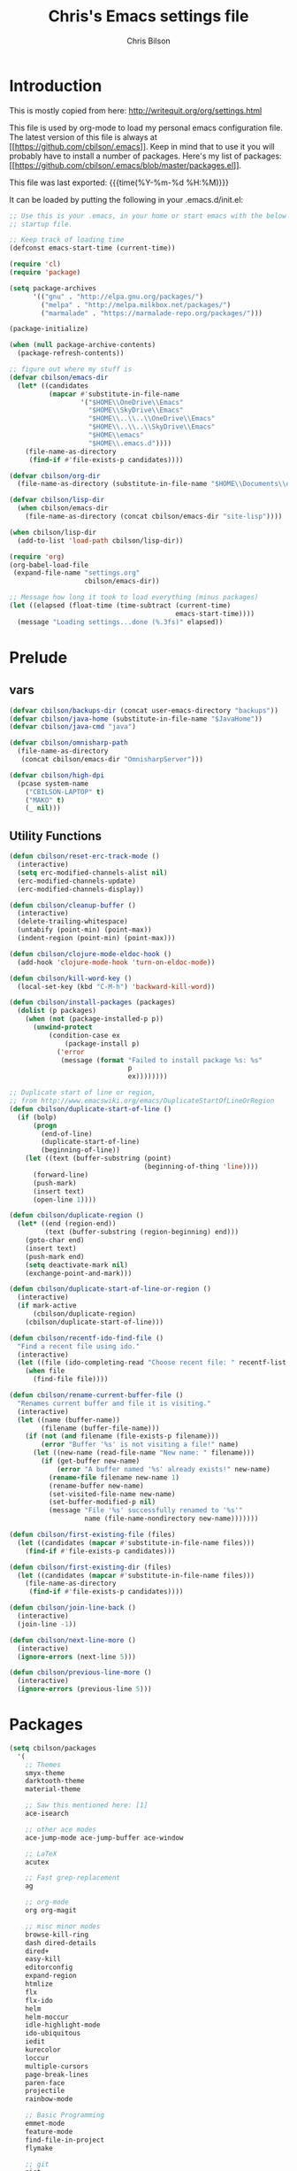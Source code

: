 #+TITLE: Chris's Emacs settings file
#+AUTHOR: Chris Bilson
#+EMAIL: cbilson@pobox.com
#+LANGUAGE: en
#+PROPERTY: header-args :tangle yes
#+INFOJS_OPT: view:t toc:t ltoc:t mouse:underline buttons:0 path:http://thomasf.github.io/solarized-css/org-info.min.js
#+HTML_HEAD: <link rel="stylesheet" type="text/css" href="http://thomasf.github.io/solarized-css/solarized-dark.min.css" />
#+EXPORT_SELECT_TAGS: export
#+EXPORT_EXCLUDE_TAGS: noexport
#+OPTIONS: H:4 num:nil toc:t \n:nil @:t ::t |:t ^:{} -:t f:t *:t
#+OPTIONS: skip:nil d:(HIDE) tags:not-in-toc
#+TAGS: export(e) noexport(n)
#+STARTUP: align fold nodlcheck lognotestate content

* Introduction

This is mostly copied from here: [[http://writequit.org/org/settings.html]]

This file is used by org-mode to load my personal emacs configuration file. The
latest version of this file is always at
[[[[https://github.com/cbilson/.emacs]]]]. Keep in mind that to use it you
will probably have to install a number of packages. Here's my list of packages:
[[[[https://github.com/cbilson/.emacs/blob/master/packages.el]]]].

This file was last exported: {{{time(%Y-%m-%d %H:%M)}}}

It can be loaded by putting the following in your .emacs.d/init.el:

#+begin_src emacs-lisp :tangle nil
  ;; Use this is your .emacs, in your home or start emacs with the below as the
  ;; startup file.

  ;; Keep track of loading time
  (defconst emacs-start-time (current-time))

  (require 'cl)
  (require 'package)

  (setq package-archives
        '(("gnu" . "http://elpa.gnu.org/packages/")
          ("melpa" . "http://melpa.milkbox.net/packages/")
          ("marmalade" . "https://marmalade-repo.org/packages/")))

  (package-initialize)

  (when (null package-archive-contents)
    (package-refresh-contents))

  ;; figure out where my stuff is
  (defvar cbilson/emacs-dir
    (let* ((candidates
            (mapcar #'substitute-in-file-name
                    '("$HOME\\OneDrive\\Emacs"
                      "$HOME\\SkyDrive\\Emacs"
                      "$HOME\\..\\..\\OneDrive\\Emacs"
                      "$HOME\\..\\..\\SkyDrive\\Emacs"
                      "$HOME\\emacs"
                      "$HOME\\.emacs.d"))))
      (file-name-as-directory
       (find-if #'file-exists-p candidates))))

  (defvar cbilson/org-dir
    (file-name-as-directory (substitute-in-file-name "$HOME\\Documents\\org")))

  (defvar cbilson/lisp-dir
    (when cbilson/emacs-dir
      (file-name-as-directory (concat cbilson/emacs-dir "site-lisp"))))

  (when cbilson/lisp-dir
    (add-to-list 'load-path cbilson/lisp-dir))

  (require 'org)
  (org-babel-load-file
   (expand-file-name "settings.org"
                     cbilson/emacs-dir))

  ;; Message how long it took to load everything (minus packages)
  (let ((elapsed (float-time (time-subtract (current-time)
                                            emacs-start-time))))
    (message "Loading settings...done (%.3fs)" elapsed))

#+end_src

* Prelude
** vars

   #+begin_src emacs-lisp
     (defvar cbilson/backups-dir (concat user-emacs-directory "backups"))
     (defvar cbilson/java-home (substitute-in-file-name "$JavaHome"))
     (defvar cbilson/java-cmd "java")

     (defvar cbilson/omnisharp-path
       (file-name-as-directory
        (concat cbilson/emacs-dir "OmnisharpServer")))

     (defvar cbilson/high-dpi
       (pcase system-name
         ("CBILSON-LAPTOP" t)
         ("MAKO" t)
         (_ nil)))

   #+end_src

** Utility Functions

#+begin_src emacs-lisp
  (defun cbilson/reset-erc-track-mode ()
    (interactive)
    (setq erc-modified-channels-alist nil)
    (erc-modified-channels-update)
    (erc-modified-channels-display))

  (defun cbilson/cleanup-buffer ()
    (interactive)
    (delete-trailing-whitespace)
    (untabify (point-min) (point-max))
    (indent-region (point-min) (point-max)))

  (defun cbilson/clojure-mode-eldoc-hook ()
    (add-hook 'clojure-mode-hook 'turn-on-eldoc-mode))

  (defun cbilson/kill-word-key ()
    (local-set-key (kbd "C-M-h") 'backward-kill-word))

  (defun cbilson/install-packages (packages)
    (dolist (p packages)
      (when (not (package-installed-p p))
        (unwind-protect
            (condition-case ex
                (package-install p)
              ('error
               (message (format "Failed to install package %s: %s"
                                p
                                ex))))))))

  ;; Duplicate start of line or region,
  ;; from http://www.emacswiki.org/emacs/DuplicateStartOfLineOrRegion
  (defun cbilson/duplicate-start-of-line ()
    (if (bolp)
        (progn
          (end-of-line)
          (duplicate-start-of-line)
          (beginning-of-line))
      (let ((text (buffer-substring (point)
                                    (beginning-of-thing 'line))))
        (forward-line)
        (push-mark)
        (insert text)
        (open-line 1))))

  (defun cbilson/duplicate-region ()
    (let* ((end (region-end))
           (text (buffer-substring (region-beginning) end)))
      (goto-char end)
      (insert text)
      (push-mark end)
      (setq deactivate-mark nil)
      (exchange-point-and-mark)))

  (defun cbilson/duplicate-start-of-line-or-region ()
    (interactive)
    (if mark-active
        (cbilson/duplicate-region)
      (cbilson/duplicate-start-of-line)))

  (defun cbilson/recentf-ido-find-file ()
    "Find a recent file using ido."
    (interactive)
    (let ((file (ido-completing-read "Choose recent file: " recentf-list nil t)))
      (when file
        (find-file file))))

  (defun cbilson/rename-current-buffer-file ()
    "Renames current buffer and file it is visiting."
    (interactive)
    (let ((name (buffer-name))
          (filename (buffer-file-name)))
      (if (not (and filename (file-exists-p filename)))
          (error "Buffer '%s' is not visiting a file!" name)
        (let ((new-name (read-file-name "New name: " filename)))
          (if (get-buffer new-name)
              (error "A buffer named '%s' already exists!" new-name)
            (rename-file filename new-name 1)
            (rename-buffer new-name)
            (set-visited-file-name new-name)
            (set-buffer-modified-p nil)
            (message "File '%s' successfully renamed to '%s'"
                     name (file-name-nondirectory new-name)))))))

  (defun cbilson/first-existing-file (files)
    (let ((candidates (mapcar #'substitute-in-file-name files)))
      (find-if #'file-exists-p candidates)))

  (defun cbilson/first-existing-dir (files)
    (let ((candidates (mapcar #'substitute-in-file-name files)))
      (file-name-as-directory
       (find-if #'file-exists-p candidates))))

  (defun cbilson/join-line-back ()
    (interactive)
    (join-line -1))

  (defun cbilson/next-line-more ()
    (interactive)
    (ignore-errors (next-line 5)))

  (defun cbilson/previous-line-more ()
    (interactive)
    (ignore-errors (previous-line 5)))

#+end_src

* Packages

#+begin_src emacs-lisp
  (setq cbilson/packages
    '(
      ;; Themes
      smyx-theme
      darktooth-theme
      material-theme

      ;; Saw this mentioned here: [1]
      ace-isearch

      ;; other ace modes
      ace-jump-mode ace-jump-buffer ace-window

      ;; LaTeX
      acutex

      ;; Fast grep-replacement
      ag

      ;; org-mode
      org org-magit

      ;; misc minor modes
      browse-kill-ring
      dash dired-details
      dired+
      easy-kill
      editorconfig
      expand-region
      htmlize
      flx
      flx-ido
      helm
      helm-moccur
      idle-highlight-mode
      ido-ubiquitous
      iedit
      kurecolor
      loccur
      multiple-cursors
      page-break-lines
      paren-face
      projectile
      rainbow-mode

      ;; Basic Programming
      emmet-mode
      feature-mode
      find-file-in-project
      flymake

      ;; git
      gist
      gitconfig-mode
      gitignore-mode
      git-timemachine
      magit

      ;; Clojure
      cider
      clojure-mode

      ;; scheme
      geiser

      ;; elisp
      elisp-slime-nav

      ;; Web programming
      coffee-mode

      ;; .NET
      fsharp-mode
      csharp-mode
      omnisharp

      ;; Powershell
      ;; powershell
      ;; Using my fork instead

      ;; misc major modes
      csv-mode
      god-mode
      markdown-mode

      js-comint
      yasnippet

      pp-c-l
      rbenv
      s scpaste slime smartparens smex smooth-scrolling
      tuareg-mode
      twittering-mode
      undo-tree
      wrap-region writegood-mode
      yaml-mode

      ;; Tags
      ctags ctags-update))

  (cbilson/install-packages cbilson/packages)
#+end_src

[1]: [[http://sachachua.com/blog/2015/01/emacs-kaizen-ace-isearch-combines-ace-jump-mode-helm-swoop/][Emacs kaizen: ace-isearch combines ace-jump-mode and helm-swoop]]

* Basic Settings

** Ubiquitous Settings

*** Set my name and e-mail

    #+begin_src emacs-lisp
    (setq user-full-name "Chris Bilson")
    (setq user-mail-address "cbilson@pobox.com")
    #+end_src

*** Cleanup the UI

    #+begin_src emacs-lisp
      (menu-bar-mode -1)
      (scroll-bar-mode -1)
      (tool-bar-mode -1)

      (defalias 'yes-or-no-p 'y-or-n-p)

      (setq inhibit-splash-screen t
            initial-scratch-message nil
            scroll-step 3
            visible-bell t
            use-dialog-box nil)
    #+end_src

*** Use org-mode as initial mode instead of fundamental mode.

    #+begin_src emacs-lisp
      (setq
       ;; I want scratch buffers to be in org-mode
       initial-scratch-message nil
       initial-major-mode 'org-mode)


    #+end_src

*** Backups
    I like having backups, just not in the directory I am working in.

    #+begin_src emacs-lisp
      (setq backup-by-copying t
            backup-directory-alist
            `((".*" . ,(file-name-as-directory cbilson/backups-dir)))
            auto-save-file-name-transform
            `((".*" ,(file-name-as-directory cbilson/backups-dir) t))
            create-lock-files nil
            delete-old-versions t
            kept-new-versions 6
            kept-old-versions 2
            make-backup-files t)
    #+end_src

*** Whitespace

    - No tabs, 2-spaces, by default. Show column numbers.

      #+begin_src emacs-lisp
      (setq c-basic-offset 2
            column-number-mode t
            indent-tabs-mode nil
            tab-width 2)
      #+end_src

    - Indicate empty lines, kind of like how vim does, with a symbol
      on the left fringe.

      #+begin_src emacs-lisp
      (setq indicate-empty-lines t)
      #+end_src

    - Make sure files have final newline characters when saved.

      #+begin_src emacs-lisp
      (setq require-final-newline t)
      #+end_src

*** Apropos
    Make apropos commands search more extensively.

    #+begin_src emacs-lisp
    (setq apropos-do-all t)
    #+end_src

*** Echoing Commands

    Echo unfinished commands after 0.1 seconds of pause.

    #+begin_src emacs-lisp
    (setq echo-keystrokes 0.1)
    #+end_src

*** Inter-program paste

    Save clipboard strings into kill ring before replacing them.
    When one selects something in another program to paste it into
    Emacs, but kills something in Emacs before actually pasting it,
    this selection is gone unless this variable is non-nil, in which
    case the other program's selection is saved in the `kill-ring'
    before the Emacs kill and one can still paste it using
    <S-insertchar> M-x yank-pop.

    #+begin_src emacs-lisp
      (setq save-interprogram-paste-before-kill t)
    #+end_src

*** Miscellaneous settings
    #+begin_src emacs-lisp

    (setq version-control t
          whitespace-style '(face trailing lines-tail tabs)
          x-select-enable-clipboard t
          x-select-enable-primary t)

    ;; auto-revert
    (global-auto-revert-mode +1)
    (setq global-auto-revert-non-file-buffers +1
          auto-revert-verbose nil)

    (setq-default ispell-program-name "aspell" )

    (semantic-mode 1)
    #+end_src

** Auto Modes

.NET in particular has a lot of file extensions that are basically XML files.

#+begin_src emacs-lisp
  (setq auto-mode-alist
        (append auto-mode-alist
                '(("\\.asm$" . nasm-mode)
                  ("\\.aspx$" . html-mode)
                  ("\\.bat$" . cmd-mode)
                  ("\\.cljs$" . clojurescript-mode)
                  ("\\.cmd$" . cmd-mode)
                  ("\\.config$" . xml-mode)
                  ("\\.cs$" . csharp-mode)
                  ("\\.csx$" . csharp-mode)
                  ("\\.cshtml$" . html-mode)
                  ("\\.csman$" . xml-mode)
                  ("\\.csproj$" . xml-mode)
                  ("\\.fs$" . fsharp-mode)
                  ("\\.fsx$" . fsharp-mode)
                  ("\\.fsproj$" . xml-mode)
                  ("\\.targets$" . xml-mode)
                  ("\\.ps1xml$" . xml-mode)
                  ("\\.psd1" . powershell-mode)
                  ("\\.props$" . xml-mode)
                  ("\\.proj$" . xml-mode)
                  ("\\.rd$" . xml-mode)
                  ("\\.rdsc$" . xml-mode)
                  ("\\.rels$" . xml-mode)
                  ("\\.t4$" . xml-mode)
                  ("\\.m$" . octave-mode)
                  ("\\.ps1$" . powershell-mode)
                  ("\\.psm1$" . powershell-mode)
                  ("\\.R$" . r-mode)
                  ("\\.r$" . r-mode)
                  ("\\.spark$" . html-mode))))

#+end_src

** GUI Specific settings

   When there is a window-system set:
   - Use the buffer file name for the window title.
   - Make mouse yank commands yank at point, not where the click
     happened.
   - Try to whatever my current favorite GUI theme is.

   #+begin_src emacs-lisp
     (when window-system
       (setq frame-title-format '(buffer-file-name "%f" ("%b"))
             mouse-yank-at-point t
             ;; mouse-wheel-scroll-amount '(1 ((shift) . 1))
             ;; mouse-wheel-progressive-speed nil
             ;; mouse-wheel-follow-mouse t
             )

       (when (package-installed-p 'material-theme)
         (load-theme 'material t))

       ;; Fonts
       ;;(set-face-attribute 'default nil ...)

       (set-face-attribute 'minibuffer-prompt nil :slant 'oblique)
       (set-face-attribute 'mode-line nil
                           :foreground "cornsilk"
                           :background "grey30"
                           :slant 'normal
                           :weight 'bold))
   #+end_src

** Windows Stuff

   On my high-DPI laptop, I had to:
   - Change emacs 24.4 to legacy mode, as described in [[http://stackoverflow.com/questions/24645684/emacs-on-windows-8-1-with-font-scaling-for-4k-monitor][this SO post]].
   - Bump up the font size

   But now it looks great.

   #+begin_src emacs-lisp
     (when (eq window-system 'w32)

       (defvar cbilson/base-font-height
         (if cbilson/high-dpi 100 120))

       ;; Fonts
       (set-face-attribute 'default nil
                           :font "Consolas"
                           :height cbilson/base-font-height)

       (set-face-attribute 'minibuffer-prompt nil
                           :font "Candara"
                           :height (+ cbilson/base-font-height 40))

       (set-face-attribute 'mode-line nil
                           :font "Corbel"
                           :height (+ cbilson/base-font-height 20))

       (set-face-attribute 'mode-line-inactive nil
                           :font "Corbel"
                           :height (+ cbilson/base-font-height 20))

       (defvar cbilson/chocolatey-path
         (file-name-as-directory (getenv "ChocolateyInstall"))
         "Path to chocolatey.")

       (defvar cbilson/chocolatey-bin-path
         (file-name-as-directory (concat cbilson/chocolatey-path "bin"))
         "Path to chocolatey bin.")

       (require 'ispell)
       (require 'flyspell)

       (setq aspell-dir (file-name-as-directory (concat cbilson/emacs-dir "aspell")))
       (setq aspell-bin-dir (file-name-as-directory (concat aspell-dir "bin")))
       (setq ispell-program-name (concat aspell-bin-dir "aspell.exe"))

       (setq ispell-aspell-data-dir (file-name-as-directory (concat aspell-dir "data")))
       (setq ispell-aspell-dict-dir (file-name-as-directory (concat aspell-dir "dict")))


       (add-to-list 'ispell-local-dictionary-alist '("en_US" "[[:alpha:]]" "[^[:alpha:]]" "[']" nil
                                                     ("-B")
                                                     nil iso-8859-1))

       (setq browse-url-browser-function 'browse-url-default-windows-browser
             delete-by-moving-to-trash t
             ispell-personal-dictionary "~/.ispell"
             path-to-ctags "G:\\bin\\ctags.exe"
             projectile-enable-cachinge t
             projectile-indexing-method 'native)

       ;; lisp
       (eval-after-load 'lisp-mode
         '(progn
            (when (file-exists-p "~/quicklisp/slime-helper.el")
              (load "~/quicklisp/slime-helper.el"))
            ;; Replace "sbcl" with the path to your implementation
            (setq inferior-lisp-program
                  "C:\\Program Files\\Steel Bank Common Lisp\\1.2.7\\sbcl.exe")))

       ;; java
       (setq cbilson/java-home
             (let* ((candidates
                     (mapcar #'substitute-in-file-name
                             '("$ProgramW6432\\Zulu\\zulu-8"
                               "$ProgramW6432\\Java\\JRE")))
                    (java-dir (find-if #'file-exists-p candidates)))
               (when java-dir
                 (file-name-as-directory
                  (find-if #'file-exists-p candidates)))))

       (setenv "JAVA_HOME" cbilson/java-home)

       (setq cbilson/java-cmd
             (concat (file-name-as-directory (concat cbilson/java-home "bin")) "java.exe"))

       (setenv "JAVA_CMD" cbilson/java-cmd)

       ;; maximize the window
       (w32-send-sys-command 61488)

       (setq w32-pass-apps-to-system nil)
       (setq w32-apps-modifier 'hyper))
   #+end_src

*** Shell Extension

    Run the following .reg file to get "Edit in Emacs" for files and
    folders in Explorer.

    [[http://stackoverflow.com/questions/455077/how-to-create-a-right-click-context-shell-shortcut-edit-with-emacs][Source]]

    #+BEGIN_QUOTE
    Windows Registry Editor Version 5.00

    [HKEY_CLASSES_ROOT\*\shell]

    [HKEY_CLASSES_ROOT\*\shell\openwemacs]
    @="&Edit with Emacs"

    [HKEY_CLASSES_ROOT\*\shell\openwemacs\command]
    @="C:\\ProgramData\\Chocolatey\\bin\\emacsclient.exe -n \"%1\" --alternate-editor\"notepad\" --quiet"

    [HKEY_CLASSES_ROOT\Directory\shell\openwemacs]
    @="Edit &with Emacs"

    [HKEY_CLASSES_ROOT\Directory\shell\openwemacs\command]
    @="C:\\ProgramData\\Chocolatey\\bin\\emacsclient.exe -n \"%1\" --alternate-editor\"notepad\" --quiet"
    #+END_QUOTE

*** Problems

**** server-start complains that the server folder is unsafe

     [[http://stackoverflow.com/questions/885793/emacs-error-when-calling-server-start][Emacs - Error when calling (server-start)]]

     #+BEGIN_SRC emacs-lisp
       (when (eq window-system 'w32)
         (set-file-modes (expand-file-name "~/.emacs.d/server") #o700))
     #+END_SRC

     #+BEGIN_SRC powershell
       $serverFolder = Join-Path $env:HOME ".emacs.d\server"
       $acl = Get-Acl $serverFolder
       $owner = New-Object System.Security.Principal.NTAccount('cbilson@microsoft.com')
       $acl.SetOwner($owner)
       Set-Acl $serverFolder $acl
     #+END_SRC

* Keyboard Shortcuts
** Reference
   The following are the global keybindings generally active in all
   modes. The elisp to actually do the bindings is spread around, but
   it's nice to have them all in one place too.

   | Shortcut         | What it Does                                         |
   |------------------+------------------------------------------------------|
   | C-_              | undo-tree-undo                                       |
   | C-+              | text-scale-increase                                  |
   | C--              | text-scale-decrease                                  |
   | C-c a            | org-agenda                                           |
   | C-c c            | org-capture                                          |
   | C-c d            | cbilson/duplicate-start-of-line-or-region            |
   | C-c f            | find-file-in-project                                 |
   | C-c g            | magit-status                                         |
   | C-c h ...        | helm prefix                                          |
   | C-c l            | org-store-link                                       |
   | C-c m ...        | mc/ prefix                                           |
   | C-c n            | cbilson/cleanup-buffer                               |
   | C-c o ...        | prefix for Omnisharp keybindings                     |
   | C-c o f          | omnisharp-mode                                       |
   | C-c o j          | omnisharp-start-omnisharp-server (Omnisharp jack-in) |
   | C-c p ...        | projectile prefix                                    |
   | C-c q            | join-line                                            |
   | C-c r            | org-refile                                           |
   | C-c s            | powershell                                           |
   | C-c t            | eshell                                               |
   | C-c v            | eval-buffer                                          |
   | C-c y            | bury-buffer                                          |
   | C-c ;            | iedit-mode                                           |
   | C-c C-j          | cider-jack-in                                        |
   | C-c C-k          | projectile-compile-project, compile                  |
   | C-c C-r          | revert-buffer                                        |
   | C-c C-s          | TODO: Send to powershell                             |
   | C-c C-v t        | org-babel-tangle                                     |
   | C-c C-;          | iedit-mode-from-isearch                              |
   | C-o              | loccur-current                                       |
   | C-x m            | eshell                                               |
   | C-x o            | other-window                                         |
   | C-x u            | undo-tree-visualize                                  |
   | C-x C-i          | imenu                                                |
   | C-x C-j          | dired-jump                                           |
   | C-x C-m          | shell                                                |
   | C-x C-o          | (other-window 2)                                     |
   | C-x C-r          | helm-recentf                                         |
   | C-M-a            | sp-backward-down-sexp                                |
   | C-M-b            | sp-backward-sexp                                     |
   | C-M-d            | sp-down-sexp                                         |
   | C-M-f            | sp-forward-sexp                                      |
   | C-M-h            | backward-kill-word                                   |
   | C-S-a            | sp-beginning-of-sexp                                 |
   | C-S-d            | sp-end-of-sexp                                       |
   | C-M-e            | sp-up-sexp                                           |
   | C-M-u            | sp-backward-up-sexp                                  |
   | C-M-t            | sp-transpose-sexp                                    |
   | C-M-n            | sp-next-sexp                                         |
   | C-M-p            | sp-previous-sexp                                     |
   | C-M-k            | sp-kill-sexp                                         |
   | C-M-w            | sp-copy-sexp                                         |
   | C-<right>        | sp-forward-slurp-sexp                                |
   | C-<left>         | sp-forward-barf-sexp                                 |
   | C-M-<left>       | sp-backward-slurp-sexp                               |
   | C-M-<right>      | sp-backward-barf-sexp                                |
   | C-M-<delete>     | sp-splice-sexp-killing-forward                       |
   | C-M-<backspace>  | sp-splice-sexp-killing-backward                      |
   | C-S-<backspace>  | sp-splice-sexp-killing-around                        |
   | C-]              | sp-select-next-thing-exchange                        |
   | C-<left_bracket> | sp-select-previous-thing                             |
   | C-M-]            | sp-select-next-thing                                 |
   | M-_              | undo-tree-redo                                       |
   | M-<delete>       | sp-unwrap-sexp                                       |
   | M-<backspace>    | sp-backward-unwrap-sexp                              |
   | M-g c            | goto-char                                            |
   | M-g <TAB>        | move-to-column                                       |
   | M-B              | sp-backward-symbol                                   |
   | M-D              | sp-splice-sexp                                       |
   | M-F              | sp-forward-symbol                                    |
   | M-w              | easy-kill prefix                                     |
   | M-w b            | save buffer-file-name or default-directory           |
   | M-w d            | save defun at point                                  |
   | M-w D            | save current defun name                              |
   | M-w f            | save file at point                                   |
   | M-w l            | save list at point                                   |
   | M-w s            | save sexp at point                                   |
   | M-w w            | save word at point                                   |
   | H-<right>        | enlarge-window-horizontally                          |
   | H-<left>         | shrink-window-horizontally                           |
   | H-<up>           | enlarge-window                                       |
   | H-<down>         | shrink-window                                        |
   | H-t              | sp-prefix-tag-object                                 |
   | H-p              | sp-prefix-pair-object                                |
   | H-s c            | sp-convolute-sexp                                    |
   | H-s a            | sp-absorb-sexp                                       |
   | H-s e            | sp-emit-sexp                                         |
   | H-s p            | sp-add-to-previous-sexp                              |
   | H-s n            | sp-add-to-next-sexp                                  |
   | H-s j            | sp-join-sexp                                         |
   | H-s s            | sp-split-sexp                                        |

** General Keybindings

#+begin_src emacs-lisp
  (global-set-key (kbd "RET") 'newline-and-indent)
  (global-set-key (kbd "M-;") 'comment-dwim)
  (global-set-key (kbd "M-j") 'cbilson/join-line-back)
  (global-set-key (kbd "C-S-n") 'cbilson/next-line-more)
  (global-set-key (kbd "C-S-p") 'cbilson/previous-line-more)
  (global-set-key (kbd "C-x m") 'eshell)
  (global-set-key (kbd "C-x C-m") 'shell)
  ;; (global-set-key (kbd "C-x M-f") 'ido-find-file-other-window)
  (global-set-key (kbd "C-x C-i") 'imenu)
  (global-set-key (kbd "C-x C-j") 'dired-jump)
  ;;(global-set-key (kbd "C-x C-r") 'cbilson/recentf-ido-find-file)
  (global-set-key (kbd "C-x C-r") 'helm-recentf)
  (global-set-key (kbd "C-c a") 'org-agenda)
  (global-set-key (kbd "C-c c") 'org-capture)
  (global-set-key (kbd "C-c d") 'cbilson/duplicate-start-of-line-or-region)
  (global-set-key (kbd "C-c f") 'find-file-in-project)
  (global-set-key (kbd "C-c g") 'magit-status)
  (global-set-key (kbd "C-c l") 'org-store-link)
  (global-set-key (kbd "C-c n") 'cbilson/cleanup-buffer)
  (global-set-key (kbd "C-c r") 'revert-buffer)
  (global-set-key (kbd "C-c y") 'bury-buffer)
  (global-set-key (kbd "C-c C-k") 'compile)
  (global-set-key (kbd "C-c C-r") 'revert-buffer)
  (global-set-key (kbd "C-+") 'text-scale-increase)
  (global-set-key (kbd "C--") 'text-scale-decrease)
  (global-set-key (kbd "C-M-h") 'backward-kill-word)
  (global-set-key (kbd "H-<right>") 'enlarge-window-horizontally)
  (global-set-key (kbd "H-<left>") 'shrink-window-horizontally)
  (global-set-key (kbd "H-<up>") 'enlarge-window)
  (global-set-key (kbd "H-<down>") 'shrink-window)

#+end_src

* Major Modes
** General Programming Mode stuff
#+begin_src emacs-lisp
(add-hook 'prog-mode-hook 'whitespace-mode)
(add-hook 'prog-mode-hook 'flyspell-prog-mode)
(add-hook 'prog-mode-hook 'hl-line-mode)
(add-hook 'prog-mode-hook 'cbilson/kill-word-key)

(when (package-installed-p 'idle-highlight)
  (add-hook 'prog-mode-hook 'idle-highlight))

#+end_src
** ag

*** Code
    #+BEGIN_SRC emacs-lisp
      (when (package-installed-p 'ag)
        (setq ag-executable
              (cbilson/first-existing-file
               (list (concat cbilson/chocolatey-bin-path "ag.bat")
                     (concat cbilson/chocolatey-bin-path "ag.exe")
                     "/usr/local/bin/ag"))))
    #+END_SRC
** C
#+begin_src emacs-lisp
(eval-after-load 'cc-mode
  '(progn
     (define-key c-mode-map (kbd "C-c C-k") 'compile)))
#+end_src
** C#

   In C# mode, I  want to have omnisharp available.

   #+begin_src emacs-lisp
     (when (package-installed-p 'csharp-mode)

       (c-add-style "Microsoft C#"
                    '("C#"
                      (c-basic-offset . 4)
                      (c-offsets-alist .
                                       ((arglist-intro . c-lineup-arglist-intro-after-paren)
                                        (arglist-cont . c-lineup-arglist)))))

       (defun cbilson/csharp-mode-hook ()
         (setq c-default-style "Microsoft C#"))

       (add-hook 'csharp-mode-hook 'cbilson/csharp-mode-hook)

       (when (package-installed-p 'omnisharp)
         (require 'omnisharp)
         (setq omnisharp--curl-executable-path
               (if (eq window-system 'w32)
                   (concat cbilson/chocolatey-bin-path "curl.exe")
                 "curl")
               omnisharp-eldoc-support t
               omnisharp-server-executable-path
               (concat cbilson/omnisharp-path "OmniSharp.exe"))

         ;; omnisharp-mode is really slow for big C# files, so turning off for now
         ;; (add-hook 'csharp-mode-hook 'omnisharp-mode)

         (global-set-key (kbd "C-c o j") 'omnisharp-start-omnisharp-server)
         (define-key omnisharp-mode-map (kbd "M-.") 'omnisharp-go-to-definition)
         (define-key omnisharp-mode-map (kbd "C-c C-k") 'omnisharp-build-in-emacs)
         (define-key omnisharp-mode-map (kbd "C-c o d") 'omnisharp-go-to-definition)
         (define-key omnisharp-mode-map (kbd "C-c o D") 'omnisharp-current-type-documentation)
         (define-key omnisharp-mode-map (kbd "C-c o f") 'omnisharp-mode)
         (define-key omnisharp-mode-map (kbd "C-c o i") 'omnisharp-find-implementations)
         (define-key omnisharp-mode-map (kbd "C-c o I") 'omnisharp-current-type-information)
         (define-key omnisharp-mode-map (kbd "C-c o r") 'omnisharp-rename)
         (define-key omnisharp-mode-map (kbd "C-c o u") 'omnisharp-find-usages)
         (define-key omnisharp-mode-map (kbd "C-c o RET") 'omnisharp-fix-code-issue-at-point)
         ;; (evil-define-key 'normal omnisharp-mode-map (kbd ", n t") 'omnisharp-navigate-to-current-file-member)
         ;; (evil-define-key 'normal omnisharp-mode-map (kbd ", n s") 'omnisharp-navigate-to-solution-member)
         ;; (evil-define-key 'normal omnisharp-mode-map (kbd ", n f") 'omnisharp-navigate-to-solution-file-then-file-member)
         ;; (evil-define-key 'normal omnisharp-mode-map (kbd ", n F") 'omnisharp-navigate-to-solution-file)
         ;; (evil-define-key 'normal omnisharp-mode-map (kbd ", n r") 'omnisharp-navigate-to-region)
         ;; (evil-define-key 'normal omnisharp-mode-map (kbd "<f12>") 'omnisharp-show-last-auto-complete-result)
         ;; (evil-define-key 'insert omnisharp-mode-map (kbd "<f12>") 'omnisharp-show-last-auto-complete-result)
         ;; (evil-define-key 'normal omnisharp-mode-map (kbd ",.") 'omnisharp-show-overloads-at-point)

         ))

   #+end_src

** clojure

*** Notes
    - What's boot?

*** Cider/Clojure Keybindings

   | Key       | Function                              |
   |-----------+---------------------------------------|
   | C-c C-d   | cider-doc-map                         |
   | M-.       | cider-jump-to-var                     |
   | M-,       | cider-jump-back                       |
   | C-c M-.   | cider-jump-to-resource                |
   | C-c TAB   | complete-symbol                       |
   | C-M-x     | cider-eval-defun-at-point             |
   | C-c C-c   | cider-eval-defun-at-point             |
   | C-x C-e   | cider-eval-last-sexp                  |
   | C-c C-e   | cider-eval-last-sexp                  |
   | C-c C-w   | cider-eval-last-sexp-and-replace      |
   | C-c M-e   | cider-eval-last-sexp-to-repl          |
   | C-c M-p   | cider-insert-last-sexp-in-repl        |
   | C-c C-p   | cider-pprint-eval-last-sexp           |
   | C-c C-f   | cider-pprint-eval-defun-at-point      |
   | C-c C-r   | cider-eval-region                     |
   | C-c C-n   | cider-eval-ns-form                    |
   | C-c M-:   | cider-read-and-eval                   |
   | C-c C-u   | cider-undef                           |
   | C-c C-m   | cider-macroexpand-1                   |
   | C-c M-m   | cider-macroexpand-all                 |
   | C-c M-n   | cider-repl-set-ns                     |
   | C-c M-i   | cider-inspect                         |
   | C-c M-t v | cider-toggle-trace-var                |
   | C-c M-t n | cider-toggle-trace-ns                 |
   | C-c C-z   | cider-switch-to-repl-buffer           |
   | C-c M-o   | cider-find-and-clear-repl-buffer      |
   | C-c C-k   | cider-load-buffer                     |
   | C-c C-l   | cider-load-file                       |
   | C-c C-b   | cider-interrupt                       |
   | C-c ,     | cider-test-run-tests                  |
   | C-c C-,   | cider-test-rerun-tests                |
   | C-c M-,   | cider-test-run-test                   |
   | C-c C-t   | cider-test-show-report                |
   | C-c M-s   | cider-selector                        |
   | C-c M-r   | cider-rotate-connection               |
   | C-c M-d   | cider-display-current-connection-info |
   | C-c C-x   | cider-refresh                         |

*** elisp

    #+begin_src emacs-lisp
      (when (package-installed-p 'cider)
        (global-set-key (kbd "C-c C-j") 'cider-jack-in)

        (eval-after-load 'cider
          '(progn
             (define-key cider-mode-map (kbd "C-c TAB") 'complete-symbol))))
    #+end_src

** compilation

   - [[http://stackoverflow.com/questions/17659212/dont-display-compilation-buffer-in-emacs-until-the-process-exits-with-error-o][Hiding compilation buffer]]
     - I got tired of this, since it hides other buffers like ag, and I
       usually end up *wanting* to see compilation buffers anyway.

   #+begin_src emacs-lisp
     ;; don't prompt for compilation command unless prefixed
     (setq compilation-read-command nil)

     ;; hide compilation buffer unless error
     (defadvice compilation-start
         (around inhibit-display
                 (command &optional mode name-function highlight-regexp))
       (if (not (string-match "^\\(find\\|grep\\)" command))
           (flet ((display-buffer)
              (set-window-point)
              (goto-char))
         (fset 'display-buffer 'ignore)
         (fset 'goto-char 'ignore)
         (fset 'set-window-point 'ignore)
         (save-window-excursion
           ad-do-it))
         ad-do-it))

     ;;(ad-activate 'compilation-start)
     ;;(ad-deactivate 'compilation-start)
   #+end_src
** eshell
#+begin_src emacs-lisp
  (defun eshell/rgrep (&rest args)
    "Use Emacs grep facility instead of calling external grep."
    (eshell-grep "rgrep" args t))

  (defun eshell/cdg ()
    "Change directory to the project's root."
    (eshell/cd (locate-dominating-file default-directory ".git")))

  (global-set-key (kbd "C-c t") 'eshell)

#+end_src
** lisp modes

#+begin_src emacs-lisp
(setq lisp-modes
      '(lisp-mode emacs-lisp-mode common-lisp-mode scheme-mode clojure-mode))

(defvar lisp-mode-map (make-key-map))

(defun cbilson/lisp-mode-hook ()
  (smartparens-strict-mode t)
  (paren-face-mode))

(dolist (mode lisp-modes)
  (add-hook (intern (format "%s-hook" mode))
            #'cbilson/lisp-mode-hook))

(setq inferior-lisp-program "clisp")
(setq scheme-program-name "racket")

(add-hook 'cider-connected-hook 'cbilson/clojure-mode-eldoc-hook)

(add-hook 'emacs-lisp-mode-hook 'turn-on-eldoc-mode)
(add-hook 'emacs-lisp-mode-hook 'elisp-slime-nav-mode)
(add-hook 'ielm-mode-hook 'elisp-slime-nav-mode)

(define-key emacs-lisp-mode-map (kbd "C-c v") 'eval-buffer)

(define-key read-expression-map (kbd "TAB") 'lisp-complete-symbol)
(define-key lisp-mode-shared-map (kbd "RET") 'reindent-then-newline-and-indent)
#+end_src

** LaTeX

#+begin_src emacs-lisp
(eval-after-load 'tex-mode
  '(progn
     (add-hook 'LaTeX-mode-hook
               (lambda ()
                 (setq TeX-auto-save t)
                 (setq TeX-parse-self t)
                 (reftex-mode t)
                 (TeX-fold-mode t)))))
#+end_src

** magit

   #+BEGIN_SRC emacs-lisp
   (setq magit-last-seen-setup-instructions "1.4.0")
   #+END_SRC

** org-mode

   - C-c C-j: org-goto
   - C-c r: org-refile
   - [[http://sachachua.com/blog/2015/02/learn-take-notes-efficiently-org-mode/][Learn how to take notes more efficiently in Org Mode]]
   - [[http://orgmode.org/worg/org-hacks.html][Org-Hacks]]

   #+CAPTION: Basic Org-Settings
   #+begin_src emacs-lisp
     (eval-after-load 'org
      '(progn
        (require 'ob)
        (require 'ob-clojure)

        (setq org-agenda-show-log t

              ;; log when something changes to done.
              org-log-done t)

        (define-skeleton skel-header-block
          "Creates my default header"
          "" "#+TITLE: " str "\n"
          "#+AUTHOR: Chris Bilson\n"
          "#+EMAIL: cbilson@pobox.com\n"
          "#+OPTIONS: toc:3 num:nil html-postamble:nil\n"
          "#+STYLE: <link rel=\"stylesheet\" type=\"text/css\" "
          "href=\"http://thomasf.github.io/solarized-css/solarized-light.min.css\""
          " />\n")

        (define-abbrev org-mode-abbrev-table "sheader" "" 'skel-header-block)

        (defun cbilson/org-mode-hook ()
          (abbrev-mode 1))

        (add-hook 'org-mode-hook 'flyspell-mode)
        (add-hook 'org-mode-hook 'cbilson/org-mode-hook)
        (add-hook 'org-mode-hook 'auto-fill-mode)))

   #+end_src

   #+CAPTION: Capture
   #+begin_src emacs-lisp
     (eval-after-load 'org
       '(progn

          (define-key org-mode-map (kbd "C-c C-j") 'org-goto)
          (define-key org-mode-map (kbd "C-c r") 'org-refile)

          (setq org-agenda-files (list cbilson/org-dir))

          (setq org-agenda-show-log t
                ;; org-archive-location "::* Archive"
                org-default-notes-file (concat cbilson/org-dir "Capture.org")
                org-refile-targets '((org-agenda-files . 3))
                org-todo-keywords
                '((sequence "BACKLOG" "TODO" "WIP" "BLOCKED" "|" "DONE" "DELEGATED"))
                ;;org-todo-keyword-faces
                ;;'(("WIP" . (:foreground "light-blue" :weight bold)))
                )

          (setq org-capture-templates
                '(("I" "Incident" entry
                   (file+datetree (concat cbilson/org-dir "Capture.org"))
                   "* RDIncident %?   :incident:\n  Entered on %U\n %i")
                  ("i" "Interesting" entry
                   (file+datetree (concat cbilson/org-dir "Capture.org"))
                   "* %?  :interesting:\n %i\n %a")
                  ("k" "Knowledge Base" entry
                   (file+datetree (concat cbilson/org-dir "Capture.org"))
                   "* KB %?   :kb:\n %i\n %a")
                  ("l" "Log" entry
                   (file+datetree (concat cbilson/org-dir "Capture.org"))
                   "* %?   :log:\n  Entered: %U\n %i\n %a")
                  ("m" "Meeting" entry
                   (file+datetree (concat cbilson/org-dir "Capture.org"))
                   "* Meeting %?   :meeting:\nEntered: %U\n %i\n %a")
                  ("t" "TODO" entry
                   (file+datetree (concat cbilson/org-dir "Work.org"))
                   "* BACKLOG %?\n  Entered: %U\n %i\n %a")))))

   #+end_src

   #+CAPTION: babel
   #+begin_src emacs-lisp
     (eval-after-load 'org
      '(progn
        (require 'ob)
        (require 'ob-clojure)

        (setq org-confirm-babel-evaluate nil
              org-ditaa-jar-path (concat cbilson/emacs-dir "vendor/ditaa0_9.jar")
              org-plantuml-jar-path (concat cbilson/emacs-dir "vendor/plantuml.jar")
              org-source-fontify-natively t)

        (add-hook 'org-babel-after-execute-hook
                  'cbilson/org-babel-after-execute-hook)

       (define-skeleton skel-org-block-elisp
          "Insert an emacs-lisp block"
          ""
          "#+begin_src emacs-lisp\n"
          _ - \n
          "#+end_src\n")

        (define-abbrev org-mode-abbrev-table "selisp" "" 'skel-org-block-elisp)

        (define-skeleton skel-org-block-powershell
          "Insert a powershell block"
          ""
          "#+begin_src powershell\n"
          _ - \n
          "#+end_src\n")

        (define-abbrev org-mode-abbrev-table "sposh" "" 'skel-org-block-powershell)

        (org-babel-do-load-languages
         'org-babel-load-languages
         '((clojure . t)
           (ditaa . t)
           (dot . t)
           (plantuml . t)
           (python . t)
           (ruby . t)
           (sh . t)))

        (add-to-list 'org-src-lang-modes (quote ("dot" . graphviz-dot)))
        (add-to-list 'org-src-lang-modes (quote ("plantuml" . fundamental)))
        (add-to-list 'org-src-lang-modes (quote ("clojure" . "clj")))))

#+end_src

** xml-mode

For XML modes, I want emmet-mode active.

#+begin_src emacs-lisp
(eval-after-load 'nxml-mode
  '(progn
     (add-hook 'nxml-mode-hook 'emmet-mode)))
#+end_src

* Minor Modes
** ace-jump-mode

   #+begin_src emacs-lisp
   (when (package-installed-p 'ace-jump-mode)
     (require 'ace-jump-mode)
     (define-key global-map (kbd "C-c SPC") 'ace-jump-mode))
   #+end_src

** corext

   Functions I am cobbling together to use with CoreXT at work.

   #+BEGIN_SRC emacs-lisp
     (defun corext-contains-project-file-p (dir)
       (directory-files dir nil "proj$"))

     (defun corext-compile ()
       (interactive)
       (let* ((buffer-dir (file-name-directory (buffer-file-name)))
              (default-directory (locate-dominating-file
                                  buffer-dir
                                  #'corext-contains-project-file-p))
              (build-cmd (concat (projectile-project-root)
                                 ".config/.corext/gen/InPath/build.cmd")))
         (compilation-start build-cmd)))

     (defvar corext-default-test-project nil)
     (defvar corext-test-project-history nil)
     (defvar corext-default-test-name nil)
     (defvar corext-test-name-history nil)

     (defun corext-read-name (prompt default history-sym)
       (let* ((history (symbol-value history-sym)))
         (read-shell-command
          prompt
          nil
          (if (equal (car history) default)
              (list history . 1)
            history-sym))))

     ;; (corext-read-name "Foo: " "bar" 'foo-history)
     ;; (corext-read-name "Test Name: " corext-default-test-name 'corext-test-name-history)

     (defun corext-read-test-project (&optional test-project)
       (let* ((test-project (or test-project corext-default-test-project)))
         (corext-read-name "Test Project: "
                           test-project
                           'corext-test-project-history)))

     (defun corext-read-test-name (&optional test-name)
       (let* ((test-name (or test-name corext-default-test-name)))
         (corext-read-name "Test Name: "
                           test-name
                           'corext-test-name-history)))

     (defun corext-test (&optional test-name)
       (interactive "M")
       (let* ((buffer-dir (file-name-directory (buffer-file-name)))
              (test-base-dir (concat (projectile-project-root)
                                     "out/debug-AMD64/Services/DatacenterManager"))
              (test-name
               ())
              (default-directory (locate-dominating-file
                                  buffer-dir
                                  #'corext-contains-project-file-p))
              (build-cmd (concat (projectile-project-root)
                                 ".config/.corext/gen/InPath/build.cmd")))
         (compilation-start build-cmd))
       )
   #+END_SRC

** delete-selection-mode
   When Delete Selection mode is enabled, typed text replaces the selection
   if the selection is active.  Otherwise, typed text is just inserted at
   point regardless of any selection.

   #+begin_src emacs-lisp
   (delete-selection-mode +1)
   #+end_src

** easy-kill

   easy-kill is a drop-in replacement for kill-ring-save.

   M-w serves as both a command and a prefix key for other
   commands. M-w alone saves in the order of active region, url, email
   and finally current line (See easy-kill-try-things). As a prefix
   key:

   | M-w w | save word at point                                                                                                      |
   | M-w s | save sexp at point                                                                                                      |
   | M-w l | save list at point (enclosing sexp)                                                                                     |
   | M-w d | save defun at point                                                                                                     |
   | M-w D | save current defun name                                                                                                 |
   | M-w f | save file at point                                                                                                      |
   | M-w b | save buffer-file-name or default-directory. - changes the kill to the directory name, + to full name and 0 to basename. |

   The following keys modify the selection:

   | @             | append selection to previous kill and exit. For example, M-w d @ will append current function to last kill. |
   | C-w           | kill selection and exit                                                                                     |
   | +, - and 1..9 | expand/shrink selection                                                                                     |
   | 0             | shrink the selection to the intitial size i.e. before any expansion                                         |
   | C-SPC         | turn selection into an active region                                                                        |
   | C-g           | abort                                                                                                       |
   | ?             | help                                                                                                        |

   For example, M-w w saves current word, repeat w to expand the kill
   to include the next word. 5 to include the next 5 words etc. The
   other commands also follow this pattern.

   +/- does expanding/shrinking according to the thing selected. So
   for word the expansion is word-wise, for line line-wise, for list
   or sexp, list-wise.

   list-wise expanding/shrinking work well in lispy modes (elisp,
   Common Lisp, Scheme, Clojure etc.), smie-based modes (Prolog, SML,
   Modula2, Shell, Ruby, Octave, CSS, SQL etc.), Org mode, Nxml mode
   and Js2 mode.

   To copy the enclosing list in lispy modes, I used to do a lot of
   C-M-u C-M-SPC M-w. Now the key sequence is replaced by M-w l (save
   list at point)

   #+begin_src emacs-lisp
  (require 'easy-kill)
  (global-set-key [remap kill-ring-save] 'easy-kill)
  (global-set-key [remap mark-sexp] 'easy-mark)
   #+end_src

** ediff

   #+begin_src emacs-lisp
   (setq ediff-window-setup-function 'ediff-setup-windows-plain)
   #+end_src

** editorconfig

   EditorConfig helps developers define and maintain consistent coding
   styles between different editors and IDEs. The EditorConfig project
   consists of a file format for defining coding styles and a
   collection of text editor plugins that enable editors to read the
   file format and adhere to defined styles. EditorConfig files are
   easily readable and they work nicely with version control systems.

   Current Emacs plugin coverage for EditorConfig's properties:

   | Setting                               | Supported?              |
   |---------------------------------------+-------------------------|
   | indent_style                          |                         |
   | indent_size                           |                         |
   | tab_width                             |                         |
   | end_of_line                           |                         |
   | charset                               | not supported           |
   | trim_trailing_whitespace              |                         |
   | insert_final_newline                  | "=false" not supported+ |
   | max_line_length                       |                         |
   | root (only used by EditorConfig core) |                         |

    + (as in trailing newlines actually being removed automagically),
      we just buffer-locally override any preferences that would
      auto-add them to files .editorconfig marks as
      trailing-newline-free

    Not yet covered properties marked with over-strike – pull requests
    implementing missing features warmly welcomed! Typically, you will
    want to tie these to native functionality, or the configuration of
    existing packages handling the feature.

    You also need an executable to use editorconfig. On windows, I
    installed it with chocolatey, `choco install
    editorconfig.core'. This creates an exe under lib, and a batch file
    under %ChocolateyInstall%.

*** elisp
    #+begin_src emacs-lisp
      (when (package-installed-p 'editorconfig)
        (require 'editorconfig)

        (setq edconf-exec-path
              (let ((editorconfig (substitute-in-file-name
                                   "$ChocolateyInstall/bin/editorconfig")))
                (if (file-exists-p (concat editorconfig ".exe"))
                    (concat editorconfig ".exe")
                  (concat editorconfig ".bat"))))

        (add-to-list 'edconf-indentation-alist '(csharp-mode c-basic-offset)))
    #+end_src

*** Example .editorconfig

    #+BEGIN_QUOTE
    # EditorConfig is awesome: http://EditorConfig.org

    # top-most EditorConfig file
    root = true

    # Unix-style newlines with a newline ending every file
    [*]
    end_of_line = lf
    insert_final_newline = true

    # Matches multiple files with brace expansion notation
    # Set default charset
    [*.{js,py}]
    charset = utf-8

    # 4 space indentation
    [*.py]
    indent_style = space
    indent_size = 4

    # Tab indentation (no size specified)
    [*.js]
    indent_style = tab

    # Indentation override for all JS under lib directory
    [lib/**.js]
    indent_style = space
    indent_size = 2

    # Matches the exact files either package.json or .travis.yml
    [{package.json,.travis.yml}]
    indent_style = space
    indent_size = 2
    #+END_QUOTE

** TODO expand-region

   TODO: Maybe don't need this, as easy-kill also expands regions.

   #+begin_src emacs-lisp
(when (package-installed-p 'expand-region)
  (global-set-key (kbd "C-=") 'er/expand-region))
   #+end_src

** flx

   Use the flx matching engine with ido. flx is the thing that enables
   matching like reshaper ("_A_thing_B_whatever" matched by "AB")
   along with even more powerful matching.

   #+begin_src emacs-lisp
  (when (and (package-installed-p 'ido)
             (package-installed-p 'flx-ido))
    (flx-ido-mode 1)
    (setq ido-enable-flex-matching t
          ido-use-faces nil))
   #+end_src

** helm

*** elisp

    #+begin_src emacs-lisp
  (when (package-installed-p 'helm)
    (require 'helm-config)

    (setq helm-ff-file-name-history-use-recentf t
          helm-ff-search-library-in-sexp t
          helm-imenu-fuzzy-match t
          helm-M-x-fuzzy-match t
          helm-move-to-line-cycle-in-source t
          helm-scroll-amount 8
          helm-semantic-fuzzy-match t)

    (helm-autoresize-mode 1)

    (global-set-key (kbd "M-x") 'helm-M-x)
    (global-set-key (kbd "M-y") 'helm-show-kill-ring)
    (global-set-key (kbd "C-x C-f") 'helm-find-files)
    (global-set-key (kbd "C-x C-b") 'helm-buffers-list)
    (global-set-key (kbd "C-c h o") 'helm-occur))

    #+end_src

** TODO ido

   TODO: Maybe not needed anymore?

   #+begin_src emacs-lisp
     (setq ido-enable-flex-matching t)
   #+end_src

** iedit

   | Key     | Binding                 |
   |---------+-------------------------|
   | C-c ;   | iedit-mode              |
   | C-c C-; | iedit-mode-from-isearch |

   #+begin_src emacs-lisp
     (when (package-installed-p 'iedit)
       (global-set-key (kbd "C-c ;") 'iedit-mode)
       (global-set-key (kbd "C-c C-;") 'iedit-mode-from-isearch))
   #+end_src
** loccur
   loccur lets you quickly see occurrences of a word in the current buffer.

   #+begin_src emacs-lisp
     (when (package-installed-p 'loccur)
       (require 'loccur)
       (global-set-key (kbd "C-o") 'loccur-current))
   #+end_src

** multiple-cursors

*** Keys

    | C-c m a | mc/edit-beginnings-of-lines    |
    | C-c m c | mc/add-curson-on-click         |
    | C-c m e | mc/edit-ends-of-lines          |
    | C-c m f | mc/mark-all-like-this-in-defun |
    | C-c m l | mc/edit-lines                  |
    | C-c m m | mc/mark-all-dwim               |

*** elisp

    #+begin_src emacs-lisp
(when (package-installed-p 'multiple-cursors)
  (global-set-key (kbd "C-c m a") 'mc/edit-beginnings-of-lines)
  (global-set-key (kbd "C-c m c") 'mc/add-cursor-on-click)
  (global-set-key (kbd "C-c m e") 'mc/edit-ends-of-lines)
  (global-set-key (kbd "C-c m f") 'mc/mark-all-like-this-in-defun)
  (global-set-key (kbd "C-c m l") 'mc/edit-lines)
  (global-set-key (kbd "C-c m m") 'mc/mark-all-dwim))
    #+end_src

** powershell

   This mode lets you run powershell as an inferior shell.

   I'm using my own fork in my settings directory.

   #+begin_src emacs-lisp
     (add-to-list 'load-path
                  (file-name-as-directory
                   (concat cbilson/lisp-dir "powershell.el")))

     (require 'powershell)

     (setq powershell-eldoc-def-files nil)

     (add-to-list 'safe-local-variable-values '(powershell-indent . 1))
     (setq powershell-indent 2)
   #+end_src

** projectile

   - If you're going to use the default ido completion it's extremely
     highly recommended that you install the optional flx-ido package,
     which provides a much more powerful alternative to ido's built-in
     flex matching.
     - DONE

*** Keys

    | Key       | Binding                                |
    |-----------+----------------------------------------|
    | C-c C-k   | projectile-compile-project             |
    | C-c p b   | projectile-switch-to-buffer            |
    | C-c p c   | projectile-compile-project             |
    | C-c p d   | projectile-find-dir                    |
    | C-c p D   | projectile-dired                       |
    | C-c p f   | projectile-find-file                   |
    | C-c p F   | projectile-find-file-in-known-projects |
    | C-c p i   | projectile-invalidate-cache            |
    | C-c p j   | projectile-find-tag                    |
    | C-c p k   | projectile-kill-buffers                |
    | C-c p o   | projectile-multi-occur                 |
    | C-c p r   | projectile-replace                     |
    | C-c p R   | projectile-regenerate-tags             |
    | C-c p s s | projectile-ag                          |

*** Code

    #+begin_src emacs-lisp
  (when (package-installed-p 'projectile)
    (projectile-global-mode)
    (setq projectile-enable-caching t
          projectile-indexing-method 'native)

    (define-key projectile-mode-map (kbd "C-c C-k") 'projectile-compile-project))
    #+end_src

** saveplace
   Remember where I was last time I visited a file.

   #+begin_src emacs-lisp
     (require 'saveplace)
     (setq-default save-place t
                   save-place-file (concat user-emacs-directory "places"))
   #+end_src

** smartparens

*** keys

    | C-M-f            | sp-forward-sexp                 |
    | C-M-b            | sp-backward-sexp                |
    | C-M-d            | sp-down-sexp                    |
    | C-M-a            | sp-backward-down-sexp           |
    | C-S-a            | sp-beginning-of-sexp            |
    | C-S-d            | sp-end-of-sexp                  |
    | C-M-e            | sp-up-sexp                      |
    | C-M-u            | sp-backward-up-sexp             |
    | C-M-t            | sp-transpose-sexp               |
    | C-M-n            | sp-next-sexp                    |
    | C-M-p            | sp-previous-sexp                |
    | C-M-k            | sp-kill-sexp                    |
    | C-M-w            | sp-copy-sexp                    |
    | M-<delete>       | sp-unwrap-sexp                  |
    | M-<backspace>    | sp-backward-unwrap-sexp         |
    | C-<right>        | sp-forward-slurp-sexp           |
    | C-<left>         | sp-forward-barf-sexp            |
    | C-M-<right>      | sp-backward-barf-sexp           |
    | C-M-<left>       | sp-backward-slurp-sexp          |
    | M-D              | sp-splice-sexp                  |
    | C-M-<delete>     | sp-splice-sexp-killing-forward  |
    | C-M-<backspace>  | sp-splice-sexp-killing-backward |
    | C-S-<backspace>  | sp-splice-sexp-killing-around   |
    | C-]              | sp-select-next-thinge-exchange  |
    | C-<left_bracket> | sp-select-previous-thing        |
    | C-M-]            | sp-select-next-thing            |
    | M-F              | sp-forward-symbol               |

*** elisp

    #+begin_src emacs-lisp
      (eval-after-load 'smartparens
        '(progn
           (smartparens-global-mode +1)
           (define-key sp-keymap (kbd "C-M-f") 'sp-forward-sexp)
           (define-key sp-keymap (kbd "C-M-b") 'sp-backward-sexp)

           (define-key sp-keymap (kbd "C-M-d") 'sp-down-sexp)
           (define-key sp-keymap (kbd "C-M-a") 'sp-backward-down-sexp)
           (define-key sp-keymap (kbd "C-S-a") 'sp-beginning-of-sexp)
           (define-key sp-keymap (kbd "C-S-d") 'sp-end-of-sexp)

           (define-key sp-keymap (kbd "C-M-e") 'sp-up-sexp)
           (define-key emacs-lisp-mode-map (kbd ")") 'sp-up-sexp)
           (define-key sp-keymap (kbd "C-M-u") 'sp-backward-up-sexp)
           (define-key sp-keymap (kbd "C-M-t") 'sp-transpose-sexp)

           (define-key sp-keymap (kbd "C-M-n") 'sp-next-sexp)
           (define-key sp-keymap (kbd "C-M-p") 'sp-previous-sexp)

           (define-key sp-keymap (kbd "C-M-k") 'sp-kill-sexp)
           (define-key sp-keymap (kbd "C-M-w") 'sp-copy-sexp)

           (define-key sp-keymap (kbd "M-<delete>") 'sp-unwrap-sexp)
           (define-key sp-keymap (kbd "M-<backspace>") 'sp-backward-unwrap-sexp)

           (define-key sp-keymap (kbd "C-<right>") 'sp-forward-slurp-sexp)
           (define-key sp-keymap (kbd "C-<left>") 'sp-forward-barf-sexp)
           (define-key sp-keymap (kbd "C-M-<left>") 'sp-backward-slurp-sexp)
           (define-key sp-keymap (kbd "C-M-<right>") 'sp-backward-barf-sexp)

           (define-key sp-keymap (kbd "M-D") 'sp-splice-sexp)
           (define-key sp-keymap (kbd "C-M-<delete>") 'sp-splice-sexp-killing-forward)
           (define-key sp-keymap (kbd "C-M-<backspace>") 'sp-splice-sexp-killing-backward)
           (define-key sp-keymap (kbd "C-S-<backspace>") 'sp-splice-sexp-killing-around)

           (define-key sp-keymap (kbd "C-]") 'sp-select-next-thing-exchange)
           (define-key sp-keymap (kbd "C-<left_bracket>") 'sp-select-previous-thing)
           (define-key sp-keymap (kbd "C-M-]") 'sp-select-next-thing)

           (define-key sp-keymap (kbd "M-F") 'sp-forward-symbol)))

      ;; If it's installed, require it to get it loaded
      (when (package-installed-p 'smartparens)
        (require 'smartparens-config)
        (show-smartparens-global-mode +1))
    #+end_src

** smooth-scrolling

   #+begin_src emacs-lisp
   ;;(when (package-installed-p 'smooth-scrolling)
   ;;  (require 'smooth-scrolling))
   #+end_src

** transient-mark-mode

   Transient Mark mode is a global minor mode.  When enabled, the
   region is highlighted whenever the mark is active.  The mark is
   "deactivated" by changing the buffer, and after certain other
   operations that set the mark but whose main purpose is something
   else--for example, incremental search, <, and >.

   You can also deactivate the mark by typing C-g or M-ESC ESC.

   Many commands change their behavior when Transient Mark mode is
   in effect and the mark is active, by acting on the region instead
   of their usual default part of the buffer's text.  Examples of
   such commands include M-;, M-x flush-lines, M-x keep-lines, M-%,
   C-M-%, M-x ispell, and <undo>.

   To see the documentation of commands which are sensitive to the
   Transient Mark mode, invoke C-h d and type "transient" or
   "mark.*active" at the prompt.

   #+begin_src emacs-lisp
   (transient-mark-mode +1)
   #+end_src

** undo-tree

   #+begin_src emacs-lisp
(when (package-installed-p 'undo-tree)
  (undo-tree-mode +1)

  ;; these are just the standard undo-tree keys, but I keep them here
  ;; for reference
  (global-set-key (kbd "C-_") 'undo-tree-undo)
  (global-set-key (kbd "M-_") 'undo-tree-redo)
  (global-set-key (kbd "C-x u") 'undo-tree-visualize))
   #+end_src

** winner-mode

   Winner mode is a global minor mode that records the changes in the
   window configuration (i.e., how the frames are partitioned into
   windows), so that you can "undo" them.  You can toggle Winner mode
   with `M-x winner-mode', or by customizing the variable `winner-mode'.
   When the mode is enabled, `C-c left' (`winner-undo') undoes the last
   window configuration change.  If you change your mind while undoing,
   you can redo the changes you had undone using `C-c right' (`M-x
   winner-redo').

*** Keys

    | C-c <left>  | winner-undo |
    | C-c <right> | winner-redo |

*** elisp

    #+begin_src emacs-lisp
    (winner-mode +1)
    #+end_src

** yasnippet

   #+begin_src emacs-lisp
  (require 'yasnippet)
  (setq yas-snippet-dirs
        (file-name-as-directory
         (concat cbilson/emacs-dir "snippets")))

  (yas-global-mode +1)
   #+end_src

** uniquify
   The library uniquify overrides Emacs’ default mechanism for
   making buffer names unique (using suffixes like <2>, <3> etc.)
   with a more sensible behaviour which use parts of the file names
   to make the buffer names distinguishable.

   For instance, buffers visiting "/u/mernst/tmp/Makefile" and
   "/usr/projects/zaphod/Makefile" would be named "Makefile|tmp" and
   "Makefile|zaphod", respectively (instead of "Makefile" and
   "Makefile<2>"). Other buffer name styles are also available. To
   enable this, (require 'uniquify) then customize
   uniquify-buffer-name-style. (Run M-x customize-option)

   #+begin_src emacs-lisp
     (require 'uniquify)

     (setq uniquify-buffer-name-style 'forward)
   #+end_src

** writegood

   Highlights bad grammar and writing anti-patterns

   #+begin_src emacs-lisp
     (when (package-installed-p 'writegood-mode)
       (require 'writegood-mode)

       (set-face-attribute 'writegood-passive-voice-face nil :background "gray22")
       (set-face-attribute 'writegood-duplicates-face nil :background "gray22")

       (add-hook 'org-mode-hook 'writegood-mode)
       (add-hook 'markdown-mode-hook 'writegood-mode)
       (add-hook 'latex-mode-hook 'writegood-mode))

   #+end_src
